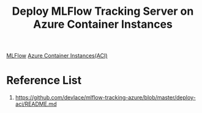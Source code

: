 :PROPERTIES:
:ID:       ddd3165b-403e-4f88-965e-433b95a68701
:END:
#+title: Deploy MLFlow Tracking Server on Azure Container Instances
[[id:64aa42dc-14c2-48c4-8360-45a31aa73f7f][MLFlow]]
[[id:1160d647-45bb-41ab-9f04-5f13cf66ec1c][Azure Container Instances(ACI)]]

* Reference List
1. https://github.com/devlace/mlflow-tracking-azure/blob/master/deploy-aci/README.md

